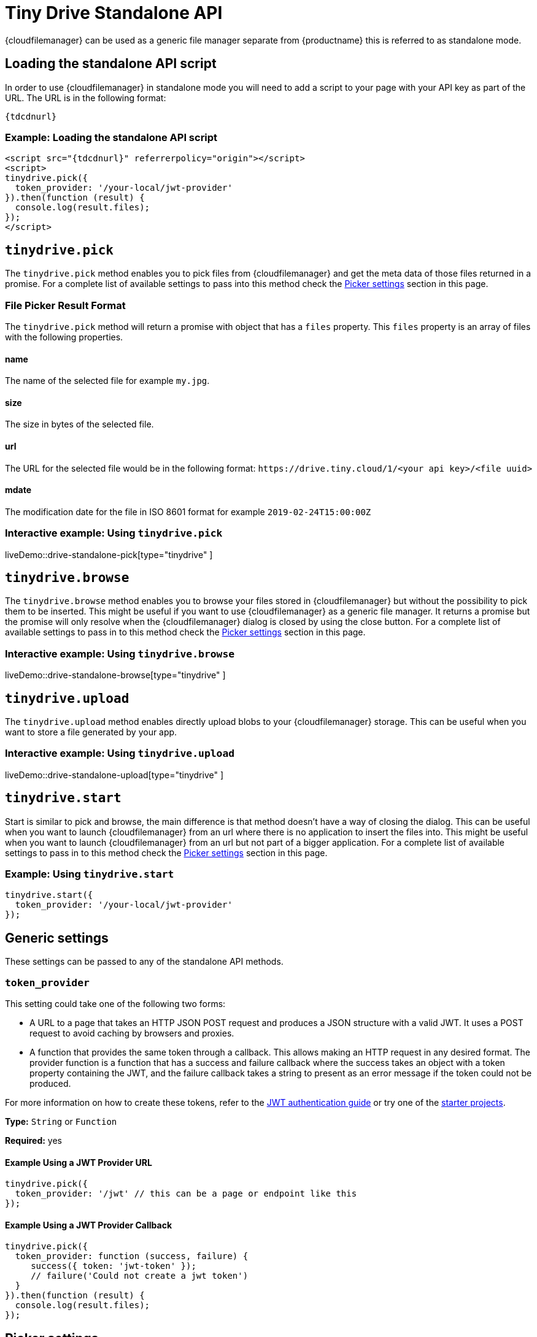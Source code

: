 = Tiny Drive Standalone API
:description: Description of the Tiny Drive standalone API
:keywords: tinydrive api
:title_nav: Standalone API

{cloudfilemanager} can be used as a generic file manager separate from {productname} this is referred to as standalone mode.

== Loading the standalone API script

In order to use {cloudfilemanager} in standalone mode you will need to add a script to your page with your API key as part of the URL. The URL is in the following format:

[source, subs="attributes+"]
----
{tdcdnurl}
----

=== Example: Loading the standalone API script

[source, html, subs="attributes+"]
----
<script src="{tdcdnurl}" referrerpolicy="origin"></script>
<script>
tinydrive.pick({
  token_provider: '/your-local/jwt-provider'
}).then(function (result) {
  console.log(result.files);
});
</script>
----

[[tinydrivepick]]
== `tinydrive.pick`

The `tinydrive.pick` method enables you to pick files from {cloudfilemanager} and get the meta data of those files returned in a promise. For a complete list of available settings to pass into this method check the xref:pickersettings[Picker settings] section in this page.

=== File Picker Result Format

The `tinydrive.pick` method will return a promise with object that has a `files` property. This `files` property is an array of files with the following properties.

==== name

The name of the selected file for example `my.jpg`.

==== size

The size in bytes of the selected file.

==== url

The URL for the selected file would be in the following format: `+https://drive.tiny.cloud/1/<your api key>/<file uuid>+`

==== mdate

The modification date for the file in ISO 8601 format for example `2019-02-24T15:00:00Z`

=== Interactive example: Using `tinydrive.pick`

liveDemo::drive-standalone-pick[type="tinydrive" ]

[[tinydrivebrowse]]
== `tinydrive.browse`

The `tinydrive.browse` method enables you to browse your files stored in {cloudfilemanager} but without the possibility to pick them to be inserted. This might be useful if you want to use {cloudfilemanager} as a generic file manager. It returns a promise but the promise will only resolve when the {cloudfilemanager} dialog is closed by using the close button. For a complete list of available settings to pass in to this method check the xref:pickersettings[Picker settings] section in this page.

=== Interactive example: Using `tinydrive.browse`

liveDemo::drive-standalone-browse[type="tinydrive" ]

== `tinydrive.upload`

The `tinydrive.upload` method enables directly upload blobs to your {cloudfilemanager} storage. This can be useful when you want to store a file generated by your app.

=== Interactive example: Using `tinydrive.upload`

liveDemo::drive-standalone-upload[type="tinydrive" ]

[[tinydrivestart]]
== `tinydrive.start`

Start is similar to pick and browse, the main difference is that method doesn't have a way of closing the dialog. This can be useful when you want to launch {cloudfilemanager} from an url where there is no application to insert the files into. This might be useful when you want to launch {cloudfilemanager} from an url but not part of a bigger application. For a complete list of available settings to pass in to this method check the xref:pickersettings[Picker settings] section in this page.

=== Example: Using `tinydrive.start`

[source, js]
----
tinydrive.start({
  token_provider: '/your-local/jwt-provider'
});
----

== Generic settings

These settings can be passed to any of the standalone API methods.

=== `token_provider`

This setting could take one of the following two forms:

* A URL to a page that takes an HTTP JSON POST request and produces a JSON structure with a valid JWT. It uses a POST request to avoid caching by browsers and proxies.
* A function that provides the same token through a callback. This allows making an HTTP request in any desired format. The provider function is a function that has a success and failure callback where the success takes an object with a token property containing the JWT, and the failure callback takes a string to present as an error message if the token could not be produced.

For more information on how to create these tokens, refer to the xref:tinydrive-jwt-authentication.adoc[JWT authentication guide] or try one of the xref:tinydrive-getting-started.adoc#starterprojects[starter projects].

*Type:* `String` or `Function`

*Required:* yes

==== Example Using a JWT Provider URL

[source, js]
----
tinydrive.pick({
  token_provider: '/jwt' // this can be a page or endpoint like this
});
----

==== Example Using a JWT Provider Callback

[source, js]
----
tinydrive.pick({
  token_provider: function (success, failure) {
     success({ token: 'jwt-token' });
     // failure('Could not create a jwt token')
  }
}).then(function (result) {
  console.log(result.files);
});
----

[[pickersettings]]
== Picker settings

These settings are available for the xref:tinydrivepick[tinydrive.pick] / xref:tinydrivebrowse[tinydrive.browse] / xref:tinydrivestart[tinydrive.start] methods.

=== `dropbox_app_key`

This setting enables specifying the Dropbox API key for integrating dropbox into {cloudfilemanager}. For more information on how you obtain this key, refer to the xref:tinydrive-dropbox-integration.adoc[Dropbox integration guide].

*Type:* `string`

==== Example: Using `dropbox_app_key`

[source, js]
----
tinydrive.pick({
  dropbox_app_key: '<your dropbox app key>',
  token_provider: '/your-local/jwt-provider'
}).then(function (result) {
  console.log(result.files);
});
----

=== `filetypes`

This setting enables restricting what types of files you want do display based on xref:tinydrive-introduction.adoc#filetypes[file type] categories. For example if your app needs to insert images only then you can specify `['image']` in the file types array.

*Type:* `Array<string>`

==== Example: Using `filetypes`

[source, js]
----
tinydrive.pick({
  filetypes: ['image'],
  token_provider: '/your-local/jwt-provider'
}).then(function (result) {
  console.log(result.files);
});
----

=== `google_drive_client_id`

This setting enables specifying the Google Drive client ID for integrating Google Drive into {cloudfilemanager}. For more information on how you obtain this ID, refer to the xref:tinydrive-dropbox-and-google-drive.adoc[Google Drive integration guide].

*Type:* `string`

==== Example: Using `google_drive_client_id`

[source, js]
----
tinydrive.pick({
  google_drive_client_id: '<your google drive client id>',
  token_provider: '/your-local/jwt-provider'
}).then(function (result) {
  console.log(result.files);
});
----

=== `google_drive_key`

This setting enables specifying the Google Drive API key for integrating Google Drive into {cloudfilemanager}. For more information on how you obtain this key, refer to the xref:tinydrive-dropbox-and-google-drive.adoc[Google Drive integration guide].

*Type:* `string`

==== Example: Using `google_drive_key`

[source, js]
----
tinydrive.pick({
  google_drive_key: '<your google drive api key>',
  token_provider: '/your-local/jwt-provider'
}).then(function (result) {
  console.log(result.files);
});
----

=== `max_image_dimension`

This setting enables constraining the width/height of uploaded images. When this is enabled any images with a higher width or height than the specified amount would be proportionally resized down to the specified maximum dimension.

*Type:* `Number`

==== Example: Using `max_image_dimension`

[source, js]
----
tinydrive.pick({
  max_image_dimension: 1024,
  token_provider: '/your-local/jwt-provider'
}).then(function (result) {
  console.log(result.files);
});
----

[[skin]]
=== `skin`

This option sets the skin applied to {cloudfilemanager}. The default skin included with {cloudfilemanager} is named "oxide".

*Type:* `String`

*Default Value:* `'oxide'`

*Possible Values:* `'oxide'`, `'oxide-dark'`

[source, js]
----
tinydrive.pick({
  skin: 'dark',
  token_provider: '/your-local/jwt-provider'
}).then(function (result) {
  console.log(result.files);
});
----

=== `target`

This setting enables you to render {cloudfilemanager} within a target element by using a CSS selector. If the container has display: flex then the container will be filled with the {cloudfilemanager} UI this could be useful if you want to position the {cloudfilemanager} UI inside your web applications interface.

*Type:* `String`

==== Example: Using `target`

[source,html]
----
<script>
tinydrive.pick({
  target: '.my-custom-div',
  token_provider: '/your-local/jwt-provider'
}).then(function (result) {
  console.log(result.files);
});
</script>
<div class="my-custom-div" style="display: flex; width: 800px; height: 600px">
</div>
----

=== Standalone API interfaces

Here is a complete API reference as TypeScript types for developers used to TypeScript syntax.

[source,ts]
----
interface StandaloneApi
  pick: (settings: StandalonePickerApiSettings) => Promise<PickerResult>;
  browse: (settings: StandalonePickerApiSettings) => Promise<void>;
  start: (settings: StandalonePickerApiSettings) => Promise<void>;
  upload: (settings: StandaloneUploadApiSettings) => Promise<UploadResult>;
}

type TokenProviderCallback = (
  success: (result: TokenResult) => void,
  failure: (error: string) => void
) => void;

interface CommonStandaloneApiSettings {
  token_provider: string | TokenProviderCallback;
}

interface StandalonePickerApiSettings extends CommonStandaloneApiSettings {
  filetypes?: string[];
  dropbox_app_key?: string;
  google_drive_client_id?: string;
  google_drive_key?: string;
  max_image_dimension?: number;
  skin?: string;
  target?: string;
}

interface StandaloneUploadApiSettings extends CommonStandaloneApiSettings {
  path?: string;
  name: string;
  blob: Blob;
  onprogress?: (details: UploadProgress) => void;
  max_image_dimension?: number;
}

interface DriveFile {
  url: string;
  size: number;
  name: string;
  type: string;
  mdate: string;
}

interface PickerResult {
  files: DriveFile[];
}

interface UploadProgress {
  loaded: number;
  total: number;
}

interface UploadResult {
  file: DriveFile;
}
----
